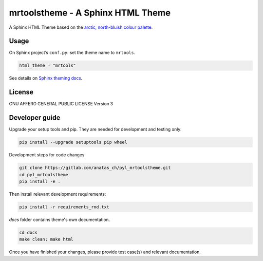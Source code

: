 mrtoolstheme - A Sphinx HTML Theme
==================================

A Sphinx HTML Theme based on the `arctic, north-bluish colour palette <https://www.nordtheme.com/>`_.

Usage
-----

On Sphinx project’s ``conf.py``: set the theme name to ``mrtools``.

.. code:: python

   html_theme = "mrtools"

See details on `Sphinx theming docs <http://www.sphinx-doc.org/en/master/theming.html#using-a-theme>`_.

License
-------

GNU AFFERO GENERAL PUBLIC LICENSE Version 3

Developer guide
---------------

Upgrade your setup tools and pip.
They are needed for development and testing only:

.. code:: bash

   pip install --upgrade setuptools pip wheel

Development steps for code changes

.. code:: bash

   git clone https://gitlab.com/anatas_ch/pyl_mrtoolstheme.git
   cd pyl_mrtoolstheme
   pip install -e .

Then install relevant development requirements:

.. code:: bash

   pip install -r requirements_rnd.txt

`docs` folder contains theme's own documentation.

.. code:: bash

   cd docs
   make clean; make html

Once you have finished your changes, please provide test case(s) and relevant documentation.
